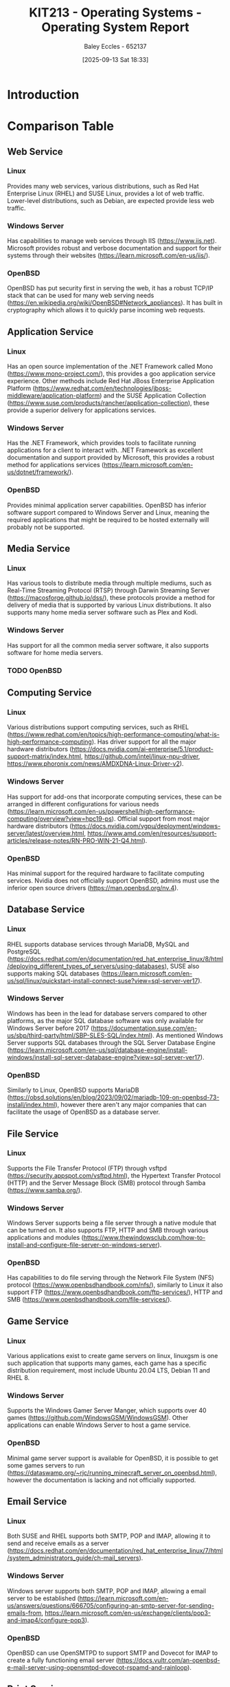 :PROPERTIES:
:ID:       e2470675-06c4-49ab-91f5-02609875fac3
:END:
#+title: KIT213 - Operating Systems - Operating System Report
#+date: [2025-09-13 Sat 18:33]
#+AUTHOR: Baley Eccles - 652137
#+FILETAGS: :Assignment:UTAS:2025:
#+STARTUP: latexpreview
#+LATEX_HEADER: \usepackage[a4paper, margin=2cm]{geometry}
#+LATEX_HEADER_EXTRA: \usepackage{minted}
#+LATEX_HEADER_EXTRA: \usepackage{fontspec}
#+LATEX_HEADER_EXTRA: \setmonofont{Iosevka}
#+LATEX_HEADER_EXTRA: \setminted{fontsize=\small, frame=single, breaklines=true}
#+LATEX_HEADER_EXTRA: \usemintedstyle{emacs}
#+LATEX_HEADER_EXTRA: \usepackage{float}
#+LATEX_HEADER_EXTRA: \usepackage[final]{pdfpages}
#+LATEX_HEADER_EXTRA: \setlength{\parindent}{0pt}
#+LATEX_HEADER_EXTRA: \setlength{\parskip}{1em}
#+LATEX_HEADER_EXTRA: \usepackage{array}
#+LATEX_HEADER_EXTRA: \usepackage{longtable}
#+LATEX_HEADER_EXTRA: \usepackage{booktabs}


* Introduction

* Comparison Table

** Web Service
*** Linux
Provides many web services, various distributions, such as Red Hat Enterprise Linux (RHEL) and SUSE Linux, provides a lot of web traffic. Lower-level distributions, such as Debian, are expected provide less web traffic.
*** Windows Server
Has capabilities to manage web services through IIS (https://www.iis.net). Microsoft provides robust and verbose documentation and support for their systems through their websites (https://learn.microsoft.com/en-us/iis/).
*** OpenBSD
OpenBSD has put security first in serving the web, it has a robust TCP/IP stack that can be used for many web serving needs (https://en.wikipedia.org/wiki/OpenBSD#Network_appliances). It has built in cryptography which allows it to quickly parse incoming web requests.

** Application Service
*** Linux
Has an open source implementation of the .NET Framework called Mono (https://www.mono-project.com/), this provides a goo application service experience. Other methods include Red Hat JBoss Enterprise Application Platform (https://www.redhat.com/en/technologies/jboss-middleware/application-platform) and the SUSE Application Collection (https://www.suse.com/products/rancher/application-collection), these provide a superior delivery for applications services.

*** Windows Server
Has the .NET Framework, which provides tools to facilitate running applications for a client to interact with. .NET Framework as excellent documentation and support provided by Microsoft, this provides a robust method for applications services (https://learn.microsoft.com/en-us/dotnet/framework/).

*** OpenBSD
Provides minimal application server capabilities. OpenBSD has inferior software support compared to Windows Server and Linux, meaning the required applications that might be required to be hosted externally will probably not be supported.

** Media Service
*** Linux
Has various tools to distribute media through multiple mediums, such as Real-Time Streaming Protocol (RTSP) through Darwin Streaming Server (https://macosforge.github.io/dss/), these protocols  provide a method for delivery of media that is supported by various Linux distributions. It also supports many home media server software such as Plex and Kodi.

*** Windows Server
Has support for all the common media server software, it also supports software for home media servers. 

*** TODO OpenBSD


** Computing Service
*** Linux
Various distributions support computing services, such as RHEL (https://www.redhat.com/en/topics/high-performance-computing/what-is-high-performance-computing). Has driver support for all the major hardware distributors (https://docs.nvidia.com/ai-enterprise/5.1/product-support-matrix/index.html, https://github.com/intel/linux-npu-driver, https://www.phoronix.com/news/AMDXDNA-Linux-Driver-v2).

*** Windows Server
Has support for add-ons that incorporate computing services, these can be arranged in different configurations for various needs (https://learn.microsoft.com/en-us/powershell/high-performance-computing/overview?view=hpc19-ps). Official support from most major hardware distributors (https://docs.nvidia.com/vgpu/deployment/windows-server/latest/overview.html, https://www.amd.com/en/resources/support-articles/release-notes/RN-PRO-WIN-21-Q4.html).

*** OpenBSD
Has minimal support for the required hardware to facilitate computing services. Nvidia does not officially support OpenBSD, admins must use the inferior open source drivers (https://man.openbsd.org/nv.4).

** Database Service
*** Linux
RHEL supports database services through MariaDB, MySQL and PostgreSQL (https://docs.redhat.com/en/documentation/red_hat_enterprise_linux/8/html/deploying_different_types_of_servers/using-databases), SUSE also supports making SQL databases (https://learn.microsoft.com/en-us/sql/linux/quickstart-install-connect-suse?view=sql-server-ver17).

*** Windows Server
Windows has been in the lead for database servers compared to other platforms, as the major SQL database software was only available for Windows Server before 2017 (https://documentation.suse.com/en-us/sbp/third-party/html/SBP-SLES-SQL/index.html). As mentioned Windows Server supports SQL databases through the SQL Server Database Engine (https://learn.microsoft.com/en-us/sql/database-engine/install-windows/install-sql-server-database-engine?view=sql-server-ver17).

*** OpenBSD
Similarly to Linux, OpenBSD supports MariaDB (https://obsd.solutions/en/blog/2023/09/02/mariadb-109-on-openbsd-73-install/index.html), however there aren't any major companies that can facilitate the usage of OpenBSD as a database server.

** File Service
*** Linux
Supports the File Transfer Protocol (FTP) through vsftpd (https://security.appspot.com/vsftpd.html), the Hypertext Transfer Protocol (HTTP) and the Server Message Block (SMB) protocol through Samba (https://www.samba.org/).

*** Windows Server
Windows Server supports being a file server through a native module that can be turned on. It also supports FTP, HTTP and SMB through various applications and modules (https://www.thewindowsclub.com/how-to-install-and-configure-file-server-on-windows-server).

*** OpenBSD
Has capabilities to do file serving through the Network File System (NFS) protocol (https://www.openbsdhandbook.com/nfs/), similarly to Linux it also support FTP (https://www.openbsdhandbook.com/ftp-services/), HTTP and SMB (https://www.openbsdhandbook.com/file-services/).

** Game Service
*** Linux
Various applications exist to create game servers on linux, linuxgsm is one such application that supports many games, each game has a specific distribution requirement, most include Ubuntu 20.04 LTS, Debian 11 and RHEL 8.

*** Windows Server
Supports the Windows Gamer Server Manger, which supports over 40 games (https://github.com/WindowsGSM/WindowsGSM). Other applications can enable Windows Server to host a game service.

*** OpenBSD
Minimal game server support is available for OpenBSD, it is possible to get some games servers to run (https://dataswamp.org/~rjc/running_minecraft_server_on_openbsd.html), however the documentation is lacking and not officially supported.

** Email Service
*** Linux
Both SUSE and RHEL supports both SMTP, POP and IMAP, allowing it to send and receive emails as a server (https://docs.redhat.com/en/documentation/red_hat_enterprise_linux/7/html/system_administrators_guide/ch-mail_servers).

*** Windows Server
Windows server supports both SMTP, POP and IMAP, allowing a email server to be established (https://learn.microsoft.com/en-us/answers/questions/666705/configuring-an-smtp-server-for-sending-emails-from, https://learn.microsoft.com/en-us/exchange/clients/pop3-and-imap4/configure-pop3).

*** OpenBSD
OpenBSD can use OpenSMTPD to support SMTP and Dovecot for IMAP to create a fully functioning email server (https://docs.vultr.com/an-openbsd-e-mail-server-using-opensmtpd-dovecot-rspamd-and-rainloop).

** Print Service
*** Linux
SMB can be used through Samba in addition to Common UNIX Printing System (CUPS) to create a viable printing server (https://www.samba.org/).

*** Windows Server
Supports creating a printing server 

** Web Service

** Stability

** Security

** Costs



* Conclusion
